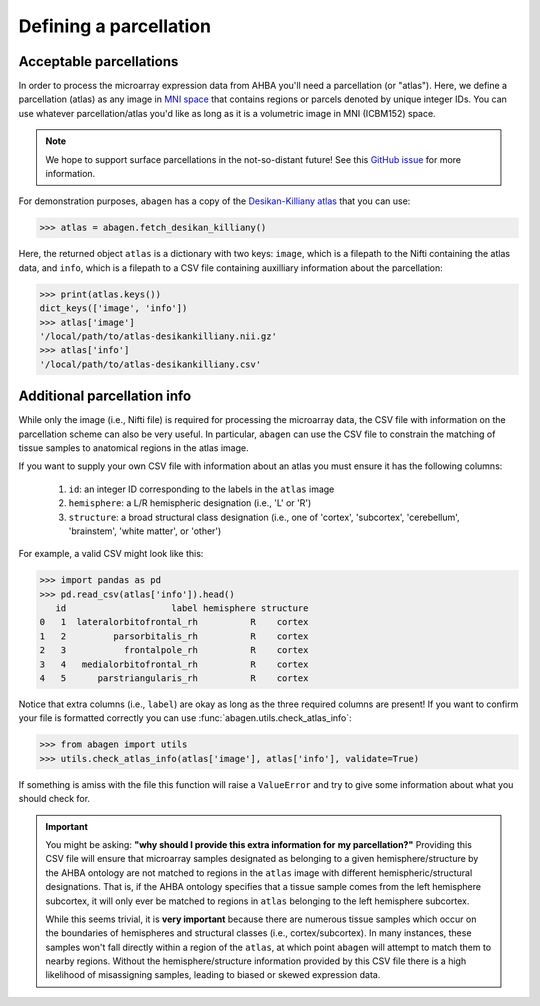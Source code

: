 .. _usage_parcellations:

Defining a parcellation
=======================

Acceptable parcellations
------------------------

In order to process the microarray expression data from AHBA you'll need a
parcellation (or "atlas"). Here, we define a parcellation (atlas) as any image
in `MNI space`_ that contains regions or parcels denoted by unique integer IDs.
You can use whatever parcellation/atlas you'd like as long as it is a
volumetric image in MNI (ICBM152) space.

.. note::

    We hope to support surface parcellations in the not-so-distant future! See
    this `GitHub issue <https://github.com/rmarkello/abagen/issues/50>`__ for
    more information.

For demonstration purposes, ``abagen`` has a copy of the `Desikan-Killiany
atlas <https://surfer.nmr.mgh.harvard.edu/ftp/articles/desikan06-parcellation.
pdf>`_ that you can use:

.. code-block:: python

   >>> atlas = abagen.fetch_desikan_killiany()

Here, the returned object ``atlas`` is a dictionary with two keys: ``image``,
which is a filepath to the Nifti containing the atlas data, and ``info``, which
is a filepath to a CSV file containing auxilliary information about the
parcellation:

.. code-block:: python

    >>> print(atlas.keys())
    dict_keys(['image', 'info'])
    >>> atlas['image']
    '/local/path/to/atlas-desikankilliany.nii.gz'
    >>> atlas['info']
    '/local/path/to/atlas-desikankilliany.csv'

Additional parcellation info
----------------------------

While only the image (i.e., Nifti file) is required for processing the
microarray data, the CSV file with information on the parcellation scheme can
also be very useful. In particular, ``abagen`` can use the CSV file to
constrain the matching of tissue samples to anatomical regions in the atlas
image.

If you want to supply your own CSV file with information about an atlas you
must ensure it has the following columns:

  1. ``id``: an integer ID corresponding to the labels in the ``atlas`` image
  2. ``hemisphere``: a L/R hemispheric designation (i.e., 'L' or 'R')
  3. ``structure``: a broad structural class designation (i.e., one of
     'cortex', 'subcortex', 'cerebellum', 'brainstem', 'white matter', or
     'other')

For example, a valid CSV might look like this:

.. code-block:: python

    >>> import pandas as pd
    >>> pd.read_csv(atlas['info']).head()
       id                    label hemisphere structure
    0   1  lateralorbitofrontal_rh          R    cortex
    1   2         parsorbitalis_rh          R    cortex
    2   3           frontalpole_rh          R    cortex
    3   4   medialorbitofrontal_rh          R    cortex
    4   5      parstriangularis_rh          R    cortex

Notice that extra columns (i.e., ``label``) are okay as long as the three
required columns are present! If you want to confirm your file is formatted
correctly you can use :func:`abagen.utils.check_atlas_info`:

.. code-block:: python

    >>> from abagen import utils
    >>> utils.check_atlas_info(atlas['image'], atlas['info'], validate=True)

If something is amiss with the file this function will raise a ``ValueError``
and try to give some information about what you should check for.

.. important::

    You might be asking: **"why should I provide this extra information for**
    **my parcellation?"** Providing this CSV file will ensure that microarray
    samples designated as belonging to a given hemisphere/structure by the AHBA
    ontology are not matched to regions in the ``atlas`` image with different
    hemispheric/structural designations. That is, if the AHBA ontology
    specifies that a tissue sample comes from the left hemisphere subcortex, it
    will only ever be matched to regions in ``atlas`` belonging to the left
    hemisphere subcortex.

    While this seems trivial, it is **very important** because there are
    numerous tissue samples which occur on the boundaries of hemispheres and
    structural classes (i.e., cortex/subcortex). In many instances, these
    samples won't fall directly within a region of the ``atlas``, at which
    point ``abagen`` will attempt to match them to nearby regions. Without the
    hemisphere/structure information provided by this CSV file there is a high
    likelihood of misassigning samples, leading to biased or skewed expression
    data.

.. _MNI space: https://www.ncbi.nlm.nih.gov/pmc/articles/PMC1088516/
